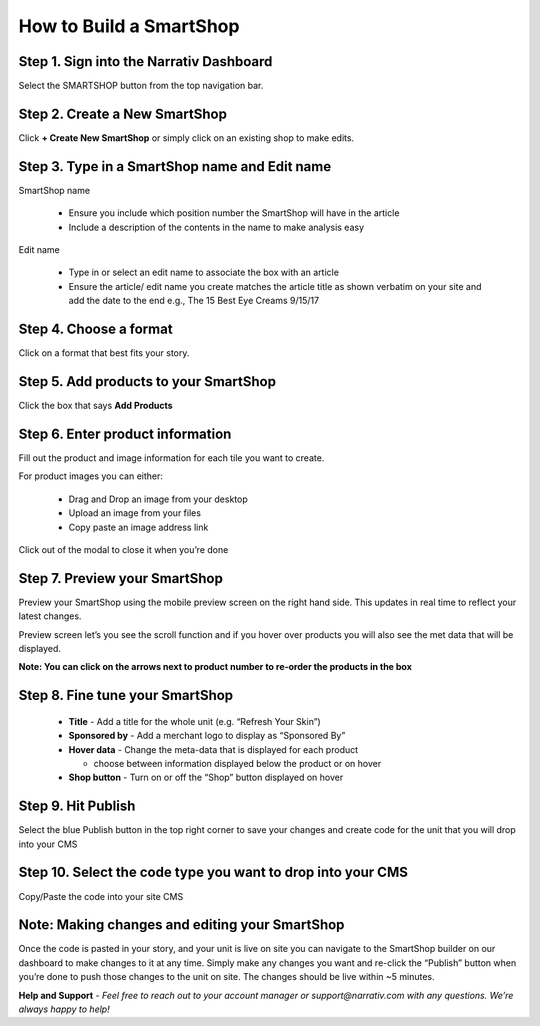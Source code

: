 How to Build a SmartShop
========================

Step 1. Sign into the Narrativ Dashboard
----------------------------------------

Select the SMARTSHOP button from the top navigation bar.

Step 2. Create a New SmartShop
------------------------------

Click **+ Create New SmartShop** or simply click on an existing shop to make edits.

.. image:: _static/builder_instructions/Builder1.png

Step 3. Type in a SmartShop name and Edit name
----------------------------------------------

SmartShop name

  - Ensure you include which position number the SmartShop will have in the article
  - Include a description of the contents in the name to make analysis easy

Edit name

  - Type in or select an edit name to associate the box with an article
  - Ensure the article/ edit name you create matches the article title as shown verbatim on your site and add the date to the end
    e.g., The 15 Best Eye Creams 9/15/17

Step 4. Choose a format
-----------------------

Click on a format that best fits your story.

.. image:: _static/builder_instructions/Builder2.png

Step 5. Add products to your SmartShop
--------------------------------------

Click the box that says **Add Products**

.. image:: _static/builder_instructions/Builder3.png

Step 6. Enter product information
---------------------------------

Fill out the product and image information for each tile you want to create.

For product images you can either:

  - Drag and Drop an image from your desktop
  - Upload an image from your files
  - Copy paste an image address link

Click out of the modal to close it when you’re done

Step 7. Preview your SmartShop
------------------------------

Preview your SmartShop using the mobile preview screen on the right hand side. This updates in real time to reflect your latest changes.

Preview screen let’s you see the scroll function and if you hover over products you will also see the met data that will be displayed.

.. image:: _static/builder_instructions/Builder4.png

**Note: You can click on the arrows next to product number to re-order the products in the box**

Step 8. Fine tune your SmartShop
--------------------------------

  - **Title** - Add a title for the whole unit (e.g. “Refresh Your Skin”)
  - **Sponsored by** - Add a merchant logo to display as “Sponsored By”
  - **Hover data** - Change the meta-data that is displayed for each product

    - choose between information displayed below the product or on hover

  - **Shop button** - Turn on or off the “Shop” button displayed on hover

Step 9. Hit Publish
-------------------

Select the blue Publish button in the top right corner to save your changes and create code for the unit that you will drop into your CMS

  .. image:: _static/builder_instructions/Builder5.png

Step 10. Select the code type you want to drop into your CMS
------------------------------------------------------------

Copy/Paste the code into your site CMS

Note: Making changes and editing your SmartShop
-----------------------------------------------

Once the code is pasted in your story, and your unit is live on site you can navigate to the SmartShop builder on our dashboard to make changes to it at any time. Simply make any changes you want and re-click the “Publish” button when you’re done to push those changes to the unit on site. The changes should be live within ~5 minutes.

**Help and Support** - *Feel free to reach out to your account manager or support@narrativ.com with any questions. We’re always happy to help!*
